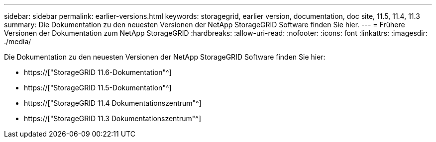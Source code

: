 ---
sidebar: sidebar 
permalink: earlier-versions.html 
keywords: storagegrid, earlier version, documentation, doc site, 11.5, 11.4, 11.3 
summary: Die Dokumentation zu den neuesten Versionen der NetApp StorageGRID Software finden Sie hier. 
---
= Frühere Versionen der Dokumentation zum NetApp StorageGRID
:hardbreaks:
:allow-uri-read: 
:nofooter: 
:icons: font
:linkattrs: 
:imagesdir: ./media/


[role="lead"]
Die Dokumentation zu den neuesten Versionen der NetApp StorageGRID Software finden Sie hier:

* https://["StorageGRID 11.6-Dokumentation"^]
* https://["StorageGRID 11.5-Dokumentation"^]
* https://["StorageGRID 11.4 Dokumentationszentrum"^]
* https://["StorageGRID 11.3 Dokumentationszentrum"^]

